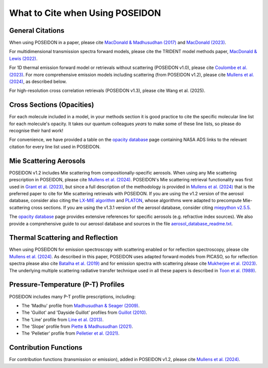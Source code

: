 What to Cite when Using POSEIDON
================================

General Citations
-----------------

When using POSEIDON in a paper, please cite `MacDonald & Madhusudhan (2017) 
<https://ui.adsabs.harvard.edu/abs/2017MNRAS.469.1979M/abstract>`_  and 
`MacDonald (2023) <https://ui.adsabs.harvard.edu/abs/2023JOSS....8.4873M/abstract>`_.

For multidimensional transmission spectra forward models, please cite the TRIDENT
model methods paper, `MacDonald & Lewis (2022) 
<https://ui.adsabs.harvard.edu/abs/2021arXiv211105862M/abstract>`_.

For 1D thermal emission forward model or retrievals without scattering 
(POSEIDON v1.0), please cite `Coulombe et al. (2023) 
<https://ui.adsabs.harvard.edu/abs/2023Natur.620..292C/abstract>`_. For more 
comprehensive emission models including scattering (from POSEIDON v1.2), please 
cite `Mullens et al. (2024) <https://ui.adsabs.harvard.edu/abs/2024ApJ...977..105M/abstract>`_, 
as described below.

For high-resolution cross correlation retrievals (POSEIDON v1.3), please cite 
Wang et al. (2025).


Cross Sections (Opacities)
--------------------------

For each molecule included in a model, in your methods section it is good practice
to cite the specific molecular line list for each molecule's opacity. It takes 
our quantum colleagues *years* to make some of these line lists, so please do
recognise their hard work! 

For convenience, we have provided a table on the `opacity database <opacity_database.html>`_
page containing NASA ADS links to the relevant citation for every line list used 
in POSEIDON.


Mie Scattering Aerosols
-----------------------

POSEIDON v1.2 includes Mie scattering from compositionally-specific aerosols.
When using any Mie scattering prescription in POSEIDON, please cite 
`Mullens et al. (2024) <https://ui.adsabs.harvard.edu/abs/2024ApJ...977..105M/abstract>`_. 
POSEIDON's Mie scattering retrieval functionality was first used in 
`Grant et al. (2023) <https://ui.adsabs.harvard.edu/abs/2023ApJ...956L..32G/abstract>`_, 
but since a full description of the methodology is provided in 
`Mullens et al. (2024) <https://ui.adsabs.harvard.edu/abs/2024ApJ...977..105M/abstract>`_
that is the preferred paper to cite for Mie scattering retrievals with POSEIDON.
If you are using the v1.2 version of the aerosol database, consider also citing the 
`LX-MIE algorithm <https://ui.adsabs.harvard.edu/abs/2018MNRAS.475...94K/abstract>`_  
and `PLATON <https://ui.adsabs.harvard.edu/abs/2019PASP..131c4501Z/abstract>`_, 
whose algorithms were adapted to precompute Mie-scattering cross sections. 
If you are using the v1.3.1 version of the aerosol database, consider citing 
`miepython v2.5.5 <https://github.com/scottprahl/miepython>`_.

The `opacity database <opacity_database.html>`_ page provides extensive
references for specific aerosols (e.g. refractive index sources). We also provide
a comprehensive guide to our aerosol database and sources in the file
`aerosol_database_readme.txt <../_static/Aerosol-Database-Readme.txt>`_.


Thermal Scattering and Reflection 
---------------------------------

When using POSEIDON for emission spectroscopy with scattering enabled or for 
reflection spectroscopy, please cite `Mullens et al. (2024) 
<https://ui.adsabs.harvard.edu/abs/2024ApJ...977..105M/abstract>`_. 
As described in this paper, POSEIDON uses adapted forward models from PICASO, 
so for reflection spectra please also cite `Batalha et al. (2019) 
<https://ui.adsabs.harvard.edu/abs/2019ApJ...878...70B/abstract>`_ 
and for emission spectra with scattering please cite `Mukherjee et al. (2023) 
<https://ui.adsabs.harvard.edu/abs/2023ApJ...942...71M/abstract>`_. 
The underlying multiple scattering radiative transfer technique used in all these papers is 
described in `Toon et al. (1989) <https://ui.adsabs.harvard.edu/abs/1989JGR....9416287T/abstract>`_.


Pressure-Temperature (P-T) Profiles
-----------------------------------

POSEIDON includes many P-T profile prescriptions, including:

* The 'Madhu' profile from `Madhusudhan & Seager (2009) <https://ui.adsabs.harvard.edu/abs/2009ApJ...707...24M/abstract>`_.
* The 'Guillot' and 'Dayside Guillot' profiles from `Guillot (2010) <https://ui.adsabs.harvard.edu/abs/2010A%26A...520A..27G/abstract>`_.
* The 'Line' profile from `Line et al. (2013) <https://ui.adsabs.harvard.edu/abs/2013ApJ...775..137L/abstract>`_.
* The 'Slope' profile from `Piette & Madhusudhan (2021) <https://ui.adsabs.harvard.edu/abs/2020MNRAS.497.5136P/abstract>`_.
* The 'Pelletier' profile from `Pelletier et al. (2021) <https://ui.adsabs.harvard.edu/abs/2021AJ....162...73P/abstract>`_.


Contribution Functions
----------------------

For contribution functions (transmission or emission), added in POSEIDON v1.2, 
please cite `Mullens et al. (2024) <https://ui.adsabs.harvard.edu/abs/2024ApJ...977..105M/abstract>`_.
